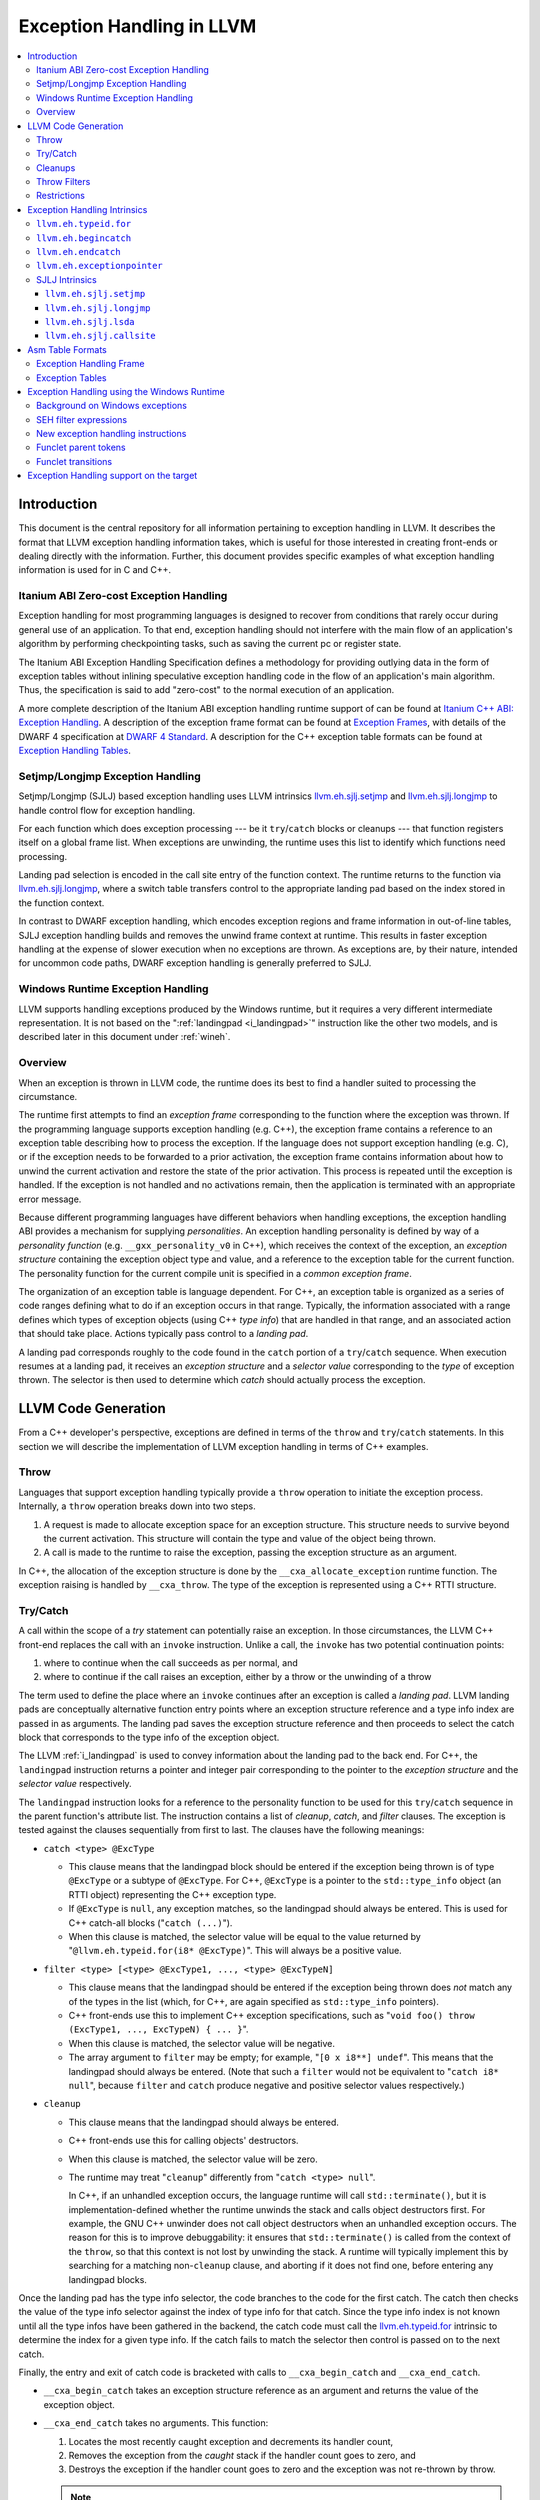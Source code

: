 ==========================
Exception Handling in LLVM
==========================

.. contents::
   :local:

Introduction
============

This document is the central repository for all information pertaining to
exception handling in LLVM.  It describes the format that LLVM exception
handling information takes, which is useful for those interested in creating
front-ends or dealing directly with the information.  Further, this document
provides specific examples of what exception handling information is used for in
C and C++.

Itanium ABI Zero-cost Exception Handling
----------------------------------------

Exception handling for most programming languages is designed to recover from
conditions that rarely occur during general use of an application.  To that end,
exception handling should not interfere with the main flow of an application's
algorithm by performing checkpointing tasks, such as saving the current pc or
register state.

The Itanium ABI Exception Handling Specification defines a methodology for
providing outlying data in the form of exception tables without inlining
speculative exception handling code in the flow of an application's main
algorithm.  Thus, the specification is said to add "zero-cost" to the normal
execution of an application.

A more complete description of the Itanium ABI exception handling runtime
support of can be found at `Itanium C++ ABI: Exception Handling
<http://itanium-cxx-abi.github.io/cxx-abi/abi-eh.html>`_. A description of the
exception frame format can be found at `Exception Frames
<http://refspecs.linuxfoundation.org/LSB_3.0.0/LSB-Core-generic/LSB-Core-generic/ehframechpt.html>`_,
with details of the DWARF 4 specification at `DWARF 4 Standard
<http://dwarfstd.org/Dwarf4Std.php>`_.  A description for the C++ exception
table formats can be found at `Exception Handling Tables
<http://itanium-cxx-abi.github.io/cxx-abi/exceptions.pdf>`_.

Setjmp/Longjmp Exception Handling
---------------------------------

Setjmp/Longjmp (SJLJ) based exception handling uses LLVM intrinsics
`llvm.eh.sjlj.setjmp`_ and `llvm.eh.sjlj.longjmp`_ to handle control flow for
exception handling.

For each function which does exception processing --- be it ``try``/``catch``
blocks or cleanups --- that function registers itself on a global frame
list. When exceptions are unwinding, the runtime uses this list to identify
which functions need processing.

Landing pad selection is encoded in the call site entry of the function
context. The runtime returns to the function via `llvm.eh.sjlj.longjmp`_, where
a switch table transfers control to the appropriate landing pad based on the
index stored in the function context.

In contrast to DWARF exception handling, which encodes exception regions and
frame information in out-of-line tables, SJLJ exception handling builds and
removes the unwind frame context at runtime. This results in faster exception
handling at the expense of slower execution when no exceptions are thrown. As
exceptions are, by their nature, intended for uncommon code paths, DWARF
exception handling is generally preferred to SJLJ.

Windows Runtime Exception Handling
-----------------------------------

LLVM supports handling exceptions produced by the Windows runtime, but it
requires a very different intermediate representation. It is not based on the
":ref:`landingpad <i_landingpad>`" instruction like the other two models, and is
described later in this document under :ref:`wineh`.

Overview
--------

When an exception is thrown in LLVM code, the runtime does its best to find a
handler suited to processing the circumstance.

The runtime first attempts to find an *exception frame* corresponding to the
function where the exception was thrown.  If the programming language supports
exception handling (e.g. C++), the exception frame contains a reference to an
exception table describing how to process the exception.  If the language does
not support exception handling (e.g. C), or if the exception needs to be
forwarded to a prior activation, the exception frame contains information about
how to unwind the current activation and restore the state of the prior
activation.  This process is repeated until the exception is handled. If the
exception is not handled and no activations remain, then the application is
terminated with an appropriate error message.

Because different programming languages have different behaviors when handling
exceptions, the exception handling ABI provides a mechanism for
supplying *personalities*. An exception handling personality is defined by
way of a *personality function* (e.g. ``__gxx_personality_v0`` in C++),
which receives the context of the exception, an *exception structure*
containing the exception object type and value, and a reference to the exception
table for the current function.  The personality function for the current
compile unit is specified in a *common exception frame*.

The organization of an exception table is language dependent. For C++, an
exception table is organized as a series of code ranges defining what to do if
an exception occurs in that range. Typically, the information associated with a
range defines which types of exception objects (using C++ *type info*) that are
handled in that range, and an associated action that should take place. Actions
typically pass control to a *landing pad*.

A landing pad corresponds roughly to the code found in the ``catch`` portion of
a ``try``/``catch`` sequence. When execution resumes at a landing pad, it
receives an *exception structure* and a *selector value* corresponding to the
*type* of exception thrown. The selector is then used to determine which *catch*
should actually process the exception.

LLVM Code Generation
====================

From a C++ developer's perspective, exceptions are defined in terms of the
``throw`` and ``try``/``catch`` statements. In this section we will describe the
implementation of LLVM exception handling in terms of C++ examples.

Throw
-----

Languages that support exception handling typically provide a ``throw``
operation to initiate the exception process. Internally, a ``throw`` operation
breaks down into two steps.

#. A request is made to allocate exception space for an exception structure.
   This structure needs to survive beyond the current activation. This structure
   will contain the type and value of the object being thrown.

#. A call is made to the runtime to raise the exception, passing the exception
   structure as an argument.

In C++, the allocation of the exception structure is done by the
``__cxa_allocate_exception`` runtime function. The exception raising is handled
by ``__cxa_throw``. The type of the exception is represented using a C++ RTTI
structure.

Try/Catch
---------

A call within the scope of a *try* statement can potentially raise an
exception. In those circumstances, the LLVM C++ front-end replaces the call with
an ``invoke`` instruction. Unlike a call, the ``invoke`` has two potential
continuation points:

#. where to continue when the call succeeds as per normal, and

#. where to continue if the call raises an exception, either by a throw or the
   unwinding of a throw

The term used to define the place where an ``invoke`` continues after an
exception is called a *landing pad*. LLVM landing pads are conceptually
alternative function entry points where an exception structure reference and a
type info index are passed in as arguments. The landing pad saves the exception
structure reference and then proceeds to select the catch block that corresponds
to the type info of the exception object.

The LLVM :ref:`i_landingpad` is used to convey information about the landing
pad to the back end. For C++, the ``landingpad`` instruction returns a pointer
and integer pair corresponding to the pointer to the *exception structure* and
the *selector value* respectively.

The ``landingpad`` instruction looks for a reference to the personality
function to be used for this ``try``/``catch`` sequence in the parent
function's attribute list. The instruction contains a list of *cleanup*,
*catch*, and *filter* clauses. The exception is tested against the clauses
sequentially from first to last. The clauses have the following meanings:

-  ``catch <type> @ExcType``

   - This clause means that the landingpad block should be entered if the
     exception being thrown is of type ``@ExcType`` or a subtype of
     ``@ExcType``. For C++, ``@ExcType`` is a pointer to the ``std::type_info``
     object (an RTTI object) representing the C++ exception type.

   - If ``@ExcType`` is ``null``, any exception matches, so the landingpad
     should always be entered. This is used for C++ catch-all blocks ("``catch
     (...)``").

   - When this clause is matched, the selector value will be equal to the value
     returned by "``@llvm.eh.typeid.for(i8* @ExcType)``". This will always be a
     positive value.

-  ``filter <type> [<type> @ExcType1, ..., <type> @ExcTypeN]``

   - This clause means that the landingpad should be entered if the exception
     being thrown does *not* match any of the types in the list (which, for C++,
     are again specified as ``std::type_info`` pointers).

   - C++ front-ends use this to implement C++ exception specifications, such as
     "``void foo() throw (ExcType1, ..., ExcTypeN) { ... }``".

   - When this clause is matched, the selector value will be negative.

   - The array argument to ``filter`` may be empty; for example, "``[0 x i8**]
     undef``". This means that the landingpad should always be entered. (Note
     that such a ``filter`` would not be equivalent to "``catch i8* null``",
     because ``filter`` and ``catch`` produce negative and positive selector
     values respectively.)

-  ``cleanup``

   - This clause means that the landingpad should always be entered.

   - C++ front-ends use this for calling objects' destructors.

   - When this clause is matched, the selector value will be zero.

   - The runtime may treat "``cleanup``" differently from "``catch <type>
     null``".

     In C++, if an unhandled exception occurs, the language runtime will call
     ``std::terminate()``, but it is implementation-defined whether the runtime
     unwinds the stack and calls object destructors first. For example, the GNU
     C++ unwinder does not call object destructors when an unhandled exception
     occurs. The reason for this is to improve debuggability: it ensures that
     ``std::terminate()`` is called from the context of the ``throw``, so that
     this context is not lost by unwinding the stack. A runtime will typically
     implement this by searching for a matching non-``cleanup`` clause, and
     aborting if it does not find one, before entering any landingpad blocks.

Once the landing pad has the type info selector, the code branches to the code
for the first catch. The catch then checks the value of the type info selector
against the index of type info for that catch.  Since the type info index is not
known until all the type infos have been gathered in the backend, the catch code
must call the `llvm.eh.typeid.for`_ intrinsic to determine the index for a given
type info. If the catch fails to match the selector then control is passed on to
the next catch.

Finally, the entry and exit of catch code is bracketed with calls to
``__cxa_begin_catch`` and ``__cxa_end_catch``.

* ``__cxa_begin_catch`` takes an exception structure reference as an argument
  and returns the value of the exception object.

* ``__cxa_end_catch`` takes no arguments. This function:

  #. Locates the most recently caught exception and decrements its handler
     count,

  #. Removes the exception from the *caught* stack if the handler count goes to
     zero, and

  #. Destroys the exception if the handler count goes to zero and the exception
     was not re-thrown by throw.

  .. note::

    a rethrow from within the catch may replace this call with a
    ``__cxa_rethrow``.

Cleanups
--------

A cleanup is extra code which needs to be run as part of unwinding a scope.  C++
destructors are a typical example, but other languages and language extensions
provide a variety of different kinds of cleanups. In general, a landing pad may
need to run arbitrary amounts of cleanup code before actually entering a catch
block. To indicate the presence of cleanups, a :ref:`i_landingpad` should have
a *cleanup* clause.  Otherwise, the unwinder will not stop at the landing pad if
there are no catches or filters that require it to.

.. note::

  Do not allow a new exception to propagate out of the execution of a
  cleanup. This can corrupt the internal state of the unwinder.  Different
  languages describe different high-level semantics for these situations: for
  example, C++ requires that the process be terminated, whereas Ada cancels both
  exceptions and throws a third.

When all cleanups are finished, if the exception is not handled by the current
function, resume unwinding by calling the :ref:`resume instruction <i_resume>`,
passing in the result of the ``landingpad`` instruction for the original
landing pad.

Throw Filters
-------------

C++ allows the specification of which exception types may be thrown from a
function. To represent this, a top level landing pad may exist to filter out
invalid types. To express this in LLVM code the :ref:`i_landingpad` will have a
filter clause. The clause consists of an array of type infos.
``landingpad`` will return a negative value
if the exception does not match any of the type infos. If no match is found then
a call to ``__cxa_call_unexpected`` should be made, otherwise
``_Unwind_Resume``.  Each of these functions requires a reference to the
exception structure.  Note that the most general form of a ``landingpad``
instruction can have any number of catch, cleanup, and filter clauses (though
having more than one cleanup is pointless). The LLVM C++ front-end can generate
such ``landingpad`` instructions due to inlining creating nested exception
handling scopes.

.. _undefined:

Restrictions
------------

The unwinder delegates the decision of whether to stop in a call frame to that
call frame's language-specific personality function. Not all unwinders guarantee
that they will stop to perform cleanups. For example, the GNU C++ unwinder
doesn't do so unless the exception is actually caught somewhere further up the
stack.

In order for inlining to behave correctly, landing pads must be prepared to
handle selector results that they did not originally advertise. Suppose that a
function catches exceptions of type ``A``, and it's inlined into a function that
catches exceptions of type ``B``. The inliner will update the ``landingpad``
instruction for the inlined landing pad to include the fact that ``B`` is also
caught. If that landing pad assumes that it will only be entered to catch an
``A``, it's in for a rude awakening.  Consequently, landing pads must test for
the selector results they understand and then resume exception propagation with
the `resume instruction <LangRef.html#i_resume>`_ if none of the conditions
match.

Exception Handling Intrinsics
=============================

In addition to the ``landingpad`` and ``resume`` instructions, LLVM uses several
intrinsic functions (name prefixed with ``llvm.eh``) to provide exception
handling information at various points in generated code.

.. _llvm.eh.typeid.for:

``llvm.eh.typeid.for``
----------------------

.. code-block:: llvm

  i32 @llvm.eh.typeid.for(i8* %type_info)


This intrinsic returns the type info index in the exception table of the current
function.  This value can be used to compare against the result of
``landingpad`` instruction.  The single argument is a reference to a type info.

Uses of this intrinsic are generated by the C++ front-end.

.. _llvm.eh.begincatch:

``llvm.eh.begincatch``
----------------------

.. code-block:: llvm

  void @llvm.eh.begincatch(i8* %ehptr, i8* %ehobj)


This intrinsic marks the beginning of catch handling code within the blocks
following a ``landingpad`` instruction.  The exact behavior of this function
depends on the compilation target and the personality function associated
with the ``landingpad`` instruction.

The first argument to this intrinsic is a pointer that was previously extracted
from the aggregate return value of the ``landingpad`` instruction.  The second
argument to the intrinsic is a pointer to stack space where the exception object
should be stored. The runtime handles the details of copying the exception
object into the slot. If the second parameter is null, no copy occurs.

Uses of this intrinsic are generated by the C++ front-end.  Many targets will
use implementation-specific functions (such as ``__cxa_begin_catch``) instead
of this intrinsic.  The intrinsic is provided for targets that require a more
abstract interface.

When used in the native Windows C++ exception handling implementation, this
intrinsic serves as a placeholder to delimit code before a catch handler is
outlined.  When the handler is outlined, this intrinsic will be replaced
by instructions that retrieve the exception object pointer from the frame
allocation block.


.. _llvm.eh.endcatch:

``llvm.eh.endcatch``
----------------------

.. code-block:: llvm

  void @llvm.eh.endcatch()


This intrinsic marks the end of catch handling code within the current block,
which will be a successor of a block which called ``llvm.eh.begincatch''.
The exact behavior of this function depends on the compilation target and the
personality function associated with the corresponding ``landingpad``
instruction.

There may be more than one call to ``llvm.eh.endcatch`` for any given call to
``llvm.eh.begincatch`` with each ``llvm.eh.endcatch`` call corresponding to the
end of a different control path.  All control paths following a call to
``llvm.eh.begincatch`` must reach a call to ``llvm.eh.endcatch``.

Uses of this intrinsic are generated by the C++ front-end.  Many targets will
use implementation-specific functions (such as ``__cxa_begin_catch``) instead
of this intrinsic.  The intrinsic is provided for targets that require a more
abstract interface.

When used in the native Windows C++ exception handling implementation, this
intrinsic serves as a placeholder to delimit code before a catch handler is
outlined.  After the handler is outlined, this intrinsic is simply removed.


.. _llvm.eh.exceptionpointer:

``llvm.eh.exceptionpointer``
----------------------------

.. code-block:: text

  i8 addrspace(N)* @llvm.eh.padparam.pNi8(token %catchpad)


This intrinsic retrieves a pointer to the exception caught by the given
``catchpad``.


SJLJ Intrinsics
---------------

The ``llvm.eh.sjlj`` intrinsics are used internally within LLVM's
backend.  Uses of them are generated by the backend's
``SjLjEHPrepare`` pass.

.. _llvm.eh.sjlj.setjmp:

``llvm.eh.sjlj.setjmp``
~~~~~~~~~~~~~~~~~~~~~~~

.. code-block:: text

  i32 @llvm.eh.sjlj.setjmp(i8* %setjmp_buf)

For SJLJ based exception handling, this intrinsic forces register saving for the
current function and stores the address of the following instruction for use as
a destination address by `llvm.eh.sjlj.longjmp`_. The buffer format and the
overall functioning of this intrinsic is compatible with the GCC
``__builtin_setjmp`` implementation allowing code built with the clang and GCC
to interoperate.

The single parameter is a pointer to a five word buffer in which the calling
context is saved. The front end places the frame pointer in the first word, and
the target implementation of this intrinsic should place the destination address
for a `llvm.eh.sjlj.longjmp`_ in the second word. The following three words are
available for use in a target-specific manner.

.. _llvm.eh.sjlj.longjmp:

``llvm.eh.sjlj.longjmp``
~~~~~~~~~~~~~~~~~~~~~~~~

.. code-block:: llvm

  void @llvm.eh.sjlj.longjmp(i8* %setjmp_buf)

For SJLJ based exception handling, the ``llvm.eh.sjlj.longjmp`` intrinsic is
used to implement ``__builtin_longjmp()``. The single parameter is a pointer to
a buffer populated by `llvm.eh.sjlj.setjmp`_. The frame pointer and stack
pointer are restored from the buffer, then control is transferred to the
destination address.

``llvm.eh.sjlj.lsda``
~~~~~~~~~~~~~~~~~~~~~

.. code-block:: llvm

  i8* @llvm.eh.sjlj.lsda()

For SJLJ based exception handling, the ``llvm.eh.sjlj.lsda`` intrinsic returns
the address of the Language Specific Data Area (LSDA) for the current
function. The SJLJ front-end code stores this address in the exception handling
function context for use by the runtime.

``llvm.eh.sjlj.callsite``
~~~~~~~~~~~~~~~~~~~~~~~~~

.. code-block:: llvm

  void @llvm.eh.sjlj.callsite(i32 %call_site_num)

For SJLJ based exception handling, the ``llvm.eh.sjlj.callsite`` intrinsic
identifies the callsite value associated with the following ``invoke``
instruction. This is used to ensure that landing pad entries in the LSDA are
generated in matching order.

Asm Table Formats
=================

There are two tables that are used by the exception handling runtime to
determine which actions should be taken when an exception is thrown.

Exception Handling Frame
------------------------

An exception handling frame ``eh_frame`` is very similar to the unwind frame
used by DWARF debug info. The frame contains all the information necessary to
tear down the current frame and restore the state of the prior frame. There is
an exception handling frame for each function in a compile unit, plus a common
exception handling frame that defines information common to all functions in the
unit.

The format of this call frame information (CFI) is often platform-dependent,
however. ARM, for example, defines their own format. Apple has their own compact
unwind info format.  On Windows, another format is used for all architectures
since 32-bit x86.  LLVM will emit whatever information is required by the
target.

Exception Tables
----------------

An exception table contains information about what actions to take when an
exception is thrown in a particular part of a function's code. This is typically
referred to as the language-specific data area (LSDA). The format of the LSDA
table is specific to the personality function, but the majority of personalities
out there use a variation of the tables consumed by ``__gxx_personality_v0``.
There is one exception table per function, except leaf functions and functions
that have calls only to non-throwing functions. They do not need an exception
table.

.. _wineh:

Exception Handling using the Windows Runtime
=================================================

Background on Windows exceptions
---------------------------------

Interacting with exceptions on Windows is significantly more complicated than
on Itanium C++ ABI platforms. The fundamental difference between the two models
is that Itanium EH is designed around the idea of "successive unwinding," while
Windows EH is not.

Under Itanium, throwing an exception typically involes allocating thread local
memory to hold the exception, and calling into the EH runtime. The runtime
identifies frames with appropriate exception handling actions, and successively
resets the register context of the current thread to the most recently active
frame with actions to run. In LLVM, execution resumes at a ``landingpad``
instruction, which produces register values provided by the runtime. If a
function is only cleaning up allocated resources, the function is responsible
for calling ``_Unwind_Resume`` to transition to the next most recently active
frame after it is finished cleaning up. Eventually, the frame responsible for
handling the exception calls ``__cxa_end_catch`` to destroy the exception,
release its memory, and resume normal control flow.

The Windows EH model does not use these successive register context resets.
Instead, the active exception is typically described by a frame on the stack.
In the case of C++ exceptions, the exception object is allocated in stack memory
and its address is passed to ``__CxxThrowException``. General purpose structured
exceptions (SEH) are more analogous to Linux signals, and they are dispatched by
userspace DLLs provided with Windows. Each frame on the stack has an assigned EH
personality routine, which decides what actions to take to handle the exception.
There are a few major personalities for C and C++ code: the C++ personality
(``__CxxFrameHandler3``) and the SEH personalities (``_except_handler3``,
``_except_handler4``, and ``__C_specific_handler``). All of them implement
cleanups by calling back into a "funclet" contained in the parent function.

Funclets, in this context, are regions of the parent function that can be called
as though they were a function pointer with a very special calling convention.
The frame pointer of the parent frame is passed into the funclet either using
the standard EBP register or as the first parameter register, depending on the
architecture. The funclet implements the EH action by accessing local variables
in memory through the frame pointer, and returning some appropriate value,
continuing the EH process.  No variables live in to or out of the funclet can be
allocated in registers.

The C++ personality also uses funclets to contain the code for catch blocks
(i.e. all user code between the braces in ``catch (Type obj) { ... }``). The
runtime must use funclets for catch bodies because the C++ exception object is
allocated in a child stack frame of the function handling the exception. If the
runtime rewound the stack back to frame of the catch, the memory holding the
exception would be overwritten quickly by subsequent function calls.  The use of
funclets also allows ``__CxxFrameHandler3`` to implement rethrow without
resorting to TLS. Instead, the runtime throws a special exception, and then uses
SEH (``__try / __except``) to resume execution with new information in the child
frame.

In other words, the successive unwinding approach is incompatible with Visual
C++ exceptions and general purpose Windows exception handling. Because the C++
exception object lives in stack memory, LLVM cannot provide a custom personality
function that uses landingpads.  Similarly, SEH does not provide any mechanism
to rethrow an exception or continue unwinding.  Therefore, LLVM must use the IR
constructs described later in this document to implement compatible exception
handling.

SEH filter expressions
-----------------------

The SEH personality functions also use funclets to implement filter expressions,
which allow executing arbitrary user code to decide which exceptions to catch.
Filter expressions should not be confused with the ``filter`` clause of the LLVM
``landingpad`` instruction.  Typically filter expressions are used to determine
if the exception came from a particular DLL or code region, or if code faulted
while accessing a particular memory address range. LLVM does not currently have
IR to represent filter expressions because it is difficult to represent their
control dependencies.  Filter expressions run during the first phase of EH,
before cleanups run, making it very difficult to build a faithful control flow
graph.  For now, the new EH instructions cannot represent SEH filter
expressions, and frontends must outline them ahead of time. Local variables of
the parent function can be escaped and accessed using the ``llvm.localescape``
and ``llvm.localrecover`` intrinsics.

New exception handling instructions
------------------------------------

The primary design goal of the new EH instructions is to support funclet
generation while preserving information about the CFG so that SSA formation
still works.  As a secondary goal, they are designed to be generic across MSVC
and Itanium C++ exceptions. They make very few assumptions about the data
required by the personality, so long as it uses the familiar core EH actions:
catch, cleanup, and terminate.  However, the new instructions are hard to modify
without knowing details of the EH personality. While they can be used to
represent Itanium EH, the landingpad model is strictly better for optimization
purposes.

The following new instructions are considered "exception handling pads", in that
they must be the first non-phi instruction of a basic block that may be the
unwind destination of an EH flow edge:
``catchswitch``, ``catchpad``, and ``cleanuppad``.
As with landingpads, when entering a try scope, if the
frontend encounters a call site that may throw an exception, it should emit an
invoke that unwinds to a ``catchswitch`` block. Similarly, inside the scope of a
C++ object with a destructor, invokes should unwind to a ``cleanuppad``.

New instructions are also used to mark the points where control is transferred
out of a catch/cleanup handler (which will correspond to exits from the
generated funclet).  A catch handler which reaches its end by normal execution
executes a ``catchret`` instruction, which is a terminator indicating where in
the function control is returned to.  A cleanup handler which reaches its end
by normal execution executes a ``cleanupret`` instruction, which is a terminator
indicating where the active exception will unwind to next.

Each of these new EH pad instructions has a way to identify which action should
be considered after this action. The ``catchswitch`` instruction is a terminator
and has an unwind destination operand analogous to the unwind destination of an
invoke.  The ``cleanuppad`` instruction is not
a terminator, so the unwind destination is stored on the ``cleanupret``
instruction instead. Successfully executing a catch handler should resume
normal control flow, so neither ``catchpad`` nor ``catchret`` instructions can
unwind. All of these "unwind edges" may refer to a basic block that contains an
EH pad instruction, or they may unwind to the caller.  Unwinding to the caller
has roughly the same semantics as the ``resume`` instruction in the landingpad
model. When inlining through an invoke, instructions that unwind to the caller
are hooked up to unwind to the unwind destination of the call site.

Putting things together, here is a hypothetical lowering of some C++ that uses
all of the new IR instructions:

.. code-block:: c

  struct Cleanup {
    Cleanup();
    ~Cleanup();
    int m;
  };
  void may_throw();
  int f() noexcept {
    try {
      Cleanup obj;
      may_throw();
    } catch (int e) {
      may_throw();
      return e;
    }
    return 0;
  }

.. code-block:: text

  define i32 @f() nounwind personality i32 (...)* @__CxxFrameHandler3 {
  entry:
    %obj = alloca %struct.Cleanup, align 4
    %e = alloca i32, align 4
    %call = invoke %struct.Cleanup* @"??0Cleanup@@QEAA@XZ"(%struct.Cleanup* nonnull %obj)
            to label %invoke.cont unwind label %lpad.catch

  invoke.cont:                                      ; preds = %entry
    invoke void @"?may_throw@@YAXXZ"()
            to label %invoke.cont.2 unwind label %lpad.cleanup

  invoke.cont.2:                                    ; preds = %invoke.cont
    call void @"??_DCleanup@@QEAA@XZ"(%struct.Cleanup* nonnull %obj) nounwind
    br label %return

  return:                                           ; preds = %invoke.cont.3, %invoke.cont.2
    %retval.0 = phi i32 [ 0, %invoke.cont.2 ], [ %3, %invoke.cont.3 ]
    ret i32 %retval.0

  lpad.cleanup:                                     ; preds = %invoke.cont.2
    %0 = cleanuppad within none []
    call void @"??1Cleanup@@QEAA@XZ"(%struct.Cleanup* nonnull %obj) nounwind
    cleanupret %0 unwind label %lpad.catch

  lpad.catch:                                       ; preds = %lpad.cleanup, %entry
    %1 = catchswitch within none [label %catch.body] unwind label %lpad.terminate

  catch.body:                                       ; preds = %lpad.catch
    %catch = catchpad within %1 [%rtti.TypeDescriptor2* @"??_R0H@8", i32 0, i32* %e]
    invoke void @"?may_throw@@YAXXZ"()
            to label %invoke.cont.3 unwind label %lpad.terminate

  invoke.cont.3:                                    ; preds = %catch.body
    %3 = load i32, i32* %e, align 4
    catchret from %catch to label %return

  lpad.terminate:                                   ; preds = %catch.body, %lpad.catch
    cleanuppad within none []
    call void @"?terminate@@YAXXZ"
    unreachable
  }

Funclet parent tokens
-----------------------

In order to produce tables for EH personalities that use funclets, it is
necessary to recover the nesting that was present in the source. This funclet
parent relationship is encoded in the IR using tokens produced by the new "pad"
instructions. The token operand of a "pad" or "ret" instruction indicates which
funclet it is in, or "none" if it is not nested within another funclet.

The ``catchpad`` and ``cleanuppad`` instructions establish new funclets, and
their tokens are consumed by other "pad" instructions to establish membership.
The ``catchswitch`` instruction does not create a funclet, but it produces a
token that is always consumed by its immediate successor ``catchpad``
instructions. This ensures that every catch handler modelled by a ``catchpad``
belongs to exactly one ``catchswitch``, which models the dispatch point after a
C++ try.

Here is an example of what this nesting looks like using some hypothetical
C++ code:

.. code-block:: c

  void f() {
    try {
      throw;
    } catch (...) {
      try {
        throw;
      } catch (...) {
      }
    }
  }

.. code-block:: text

  define void @f() #0 personality i8* bitcast (i32 (...)* @__CxxFrameHandler3 to i8*) {
  entry:
    invoke void @_CxxThrowException(i8* null, %eh.ThrowInfo* null) #1
            to label %unreachable unwind label %catch.dispatch

  catch.dispatch:                                   ; preds = %entry
    %0 = catchswitch within none [label %catch] unwind to caller

  catch:                                            ; preds = %catch.dispatch
    %1 = catchpad within %0 [i8* null, i32 64, i8* null]
    invoke void @_CxxThrowException(i8* null, %eh.ThrowInfo* null) #1
            to label %unreachable unwind label %catch.dispatch2

  catch.dispatch2:                                  ; preds = %catch
    %2 = catchswitch within %1 [label %catch3] unwind to caller

  catch3:                                           ; preds = %catch.dispatch2
    %3 = catchpad within %2 [i8* null, i32 64, i8* null]
    catchret from %3 to label %try.cont

  try.cont:                                         ; preds = %catch3
    catchret from %1 to label %try.cont6

  try.cont6:                                        ; preds = %try.cont
    ret void

  unreachable:                                      ; preds = %catch, %entry
    unreachable
  }

The "inner" ``catchswitch`` consumes ``%1`` which is produced by the outer
catchswitch.

.. _wineh-constraints:

Funclet transitions
-----------------------

The EH tables for personalities that use funclets make implicit use of the
funclet nesting relationship to encode unwind destinations, and so are
constrained in the set of funclet transitions they can represent.  The related
LLVM IR instructions accordingly have constraints that ensure encodability of
the EH edges in the flow graph.

A ``catchswitch``, ``catchpad``, or ``cleanuppad`` is said to be "entered"
when it executes.  It may subsequently be "exited" by any of the following
means:

* A ``catchswitch`` is immediately exited when none of its constituent
  ``catchpad``\ s are appropriate for the in-flight exception and it unwinds
  to its unwind destination or the caller.
* A ``catchpad`` and its parent ``catchswitch`` are both exited when a
  ``catchret`` from the ``catchpad`` is executed.
* A ``cleanuppad`` is exited when a ``cleanupret`` from it is executed.
* Any of these pads is exited when control unwinds to the function's caller,
  either by a ``call`` which unwinds all the way to the function's caller,
  a nested ``catchswitch`` marked "``unwinds to caller``", or a nested
  ``cleanuppad``\ 's ``cleanupret`` marked "``unwinds to caller"``.
* Any of these pads is exited when an unwind edge (from an ``invoke``,
  nested ``catchswitch``, or nested ``cleanuppad``\ 's ``cleanupret``)
  unwinds to a destination pad that is not a descendant of the given pad.

Note that the ``ret`` instruction is *not* a valid way to exit a funclet pad;
it is undefined behavior to execute a ``ret`` when a pad has been entered but
not exited.

A single unwind edge may exit any number of pads (with the restrictions that
the edge from a ``catchswitch`` must exit at least itself, and the edge from
a ``cleanupret`` must exit at least its ``cleanuppad``), and then must enter
exactly one pad, which must be distinct from all the exited pads.  The parent
of the pad that an unwind edge enters must be the most-recently-entered
not-yet-exited pad (after exiting from any pads that the unwind edge exits),
or "none" if there is no such pad.  This ensures that the stack of executing
funclets at run-time always corresponds to some path in the funclet pad tree
that the parent tokens encode.

All unwind edges which exit any given funclet pad (including ``cleanupret``
edges exiting their ``cleanuppad`` and ``catchswitch`` edges exiting their
``catchswitch``) must share the same unwind destination.  Similarly, any
funclet pad which may be exited by unwind to caller must not be exited by
any exception edges which unwind anywhere other than the caller.  This
ensures that each funclet as a whole has only one unwind destination, which
EH tables for funclet personalities may require.  Note that any unwind edge
which exits a ``catchpad`` also exits its parent ``catchswitch``, so this
implies that for any given ``catchswitch``, its unwind destination must also
be the unwind destination of any unwind edge that exits any of its constituent
``catchpad``\s.  Because ``catchswitch`` has no ``nounwind`` variant, and
because IR producers are not *required* to annotate calls which will not
unwind as ``nounwind``, it is legal to nest a ``call`` or an "``unwind to
caller``\ " ``catchswitch`` within a funclet pad that has an unwind
destination other than caller; it is undefined behavior for such a ``call``
or ``catchswitch`` to unwind.

Finally, the funclet pads' unwind destinations cannot form a cycle.  This
ensures that EH lowering can construct "try regions" with a tree-like
structure, which funclet-based personalities may require.

Exception Handling support on the target
=================================================

In order to support exception handling on particular target, there are a few
items need to be implemented.

* CFI directives

  First, you have to assign each target register with a unique DWARF number.
  Then in ``TargetFrameLowering``'s ``emitPrologue``, you have to emit `CFI
  directives <https://sourceware.org/binutils/docs/as/CFI-directives.html>`_
  to specify how to calculate the CFA (Canonical Frame Address) and how register
  is restored from the address pointed by the CFA with an offset. The assembler
  is instructed by CFI directives to build ``.eh_frame`` section, which is used
  by th unwinder to unwind stack during exception handling.

* ``getExceptionPointerRegister`` and ``getExceptionSelectorRegister``

  ``TargetLowering`` must implement both functions. The *personality function*
  passes the *exception structure* (a pointer) and *selector value* (an integer)
  to the landing pad through the registers specified by ``getExceptionPointerRegister``
  and ``getExceptionSelectorRegister`` respectively. On most platforms, they
  will be GPRs and will be the same as the ones specified in the calling convention.

* ``EH_RETURN``

  The ISD node represents the undocumented GCC extension ``__builtin_eh_return (offset, handler)``,
  which adjusts the stack by offset and then jumps to the handler. ``__builtin_eh_return``
  is used in GCC unwinder (`libgcc <https://gcc.gnu.org/onlinedocs/gccint/Libgcc.html>`_),
  but not in LLVM unwinder (`libunwind <https://clang.llvm.org/docs/Toolchain.html#unwind-library>`_).
  If you are on the top of ``libgcc`` and have particular requirement on your target,
  you have to handle ``EH_RETURN`` in ``TargetLowering``.

If you don't leverage the existing runtime (``libstdc++`` and ``libgcc``),
you have to take a look on `libc++ <https://libcxx.llvm.org/>`_ and
`libunwind <https://clang.llvm.org/docs/Toolchain.html#unwind-library>`_
to see what have to be done there. For ``libunwind``, you have to do the following

* ``__libunwind_config.h``

  Define macros for your target.

* ``include/libunwind.h``

  Define enum for the target registers.

* ``src/Registers.hpp``

  Define ``Registers`` class for your target, implement setter and getter functions.

* ``src/UnwindCursor.hpp``

  Define ``dwarfEncoding`` and ``stepWithCompactEncoding`` for your ``Registers``
  class.

* ``src/UnwindRegistersRestore.S``

  Write an assembly function to restore all your target registers from the memory.

* ``src/UnwindRegistersSave.S``

  Write an assembly function to save all your target registers on the memory.
